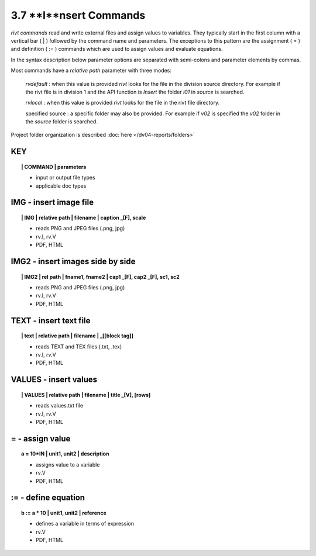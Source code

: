 3.7 **I**nsert Commands
=========================

*rivt commands* read and write external files and assign values to variables.
They typically start in the first column with a vertical bar ( | ) followed by
the command name and parameters. The exceptions to this pattern are the
assignment ( = ) and definition ( := ) commands which are used to assign values
and evaluate equations.

In the syntax description below parameter options are separated with
semi-colons and parameter elements by commas. 

Most commands have a *relative path* parameter with three modes:

    *rvdefault* : when this value is provided *rivt* looks for the file in the
    division source directory. For example if the rivt file is in division 1
    and the API function is *Insert* the folder *i01* in *source* is searched.

    *rvlocal* : when this value is provided *rivt* looks for the file in the
    rivt file directory.

    specified source : a specific folder may also be provided. For example if
    *v02* is specified the *v02* folder in the *source* folder is searched.


Project folder organization is described :doc:`here </dv04-reports/folders>`


**KEY**  
-------------

.. raw:: html

    <hr>


.. topic:: | COMMAND | parameters

    - input or output file types
    - applicable doc types



**IMG** - insert image file
-------------------------------------------

.. raw:: html

    <hr>

.. topic:: | IMG | relative path | filename | caption _[F], scale

    - reads PNG and JPEG files (.png, jpg)
    - rv.I, rv.V
    - PDF, HTML

**IMG2** - insert images side by side
--------------------------------------------------

.. raw:: html

    <hr>

.. topic:: | IMG2 | rel path | fname1, fname2 | cap1 _[F], cap2 _[F], sc1, sc2 

    - reads PNG and JPEG files (.png, jpg)
    - rv.I, rv.V
    - PDF, HTML

**TEXT** - insert text file
------------------------------------------

.. raw:: html

    <hr>

.. topic:: | text | relative path | filename | _[[block tag]]

    - reads TEXT and TEX files (.txt, .tex)
    - rv.I, rv.V
    - PDF, HTML

**VALUES** - insert values
-------------------------------------------

.. raw:: html

    <hr>

.. topic:: | VALUES | relative path | filename | title _[V], [rows]

    - reads values.txt file
    - rv.I, rv.V
    - PDF, HTML

**=** - assign value
-------------------------------------------

.. raw:: html

    <hr>

.. topic:: a = 10*IN | unit1, unit2 | description

    - assigns value to a variable
    - rv.V
    - PDF, HTML

**:=** - define equation
-------------------------------------------

.. raw:: html

    <hr>

.. topic:: b := a * 10 | unit1, unit2 | reference

    - defines a variable in terms of expression
    - rv.V
    - PDF, HTML
